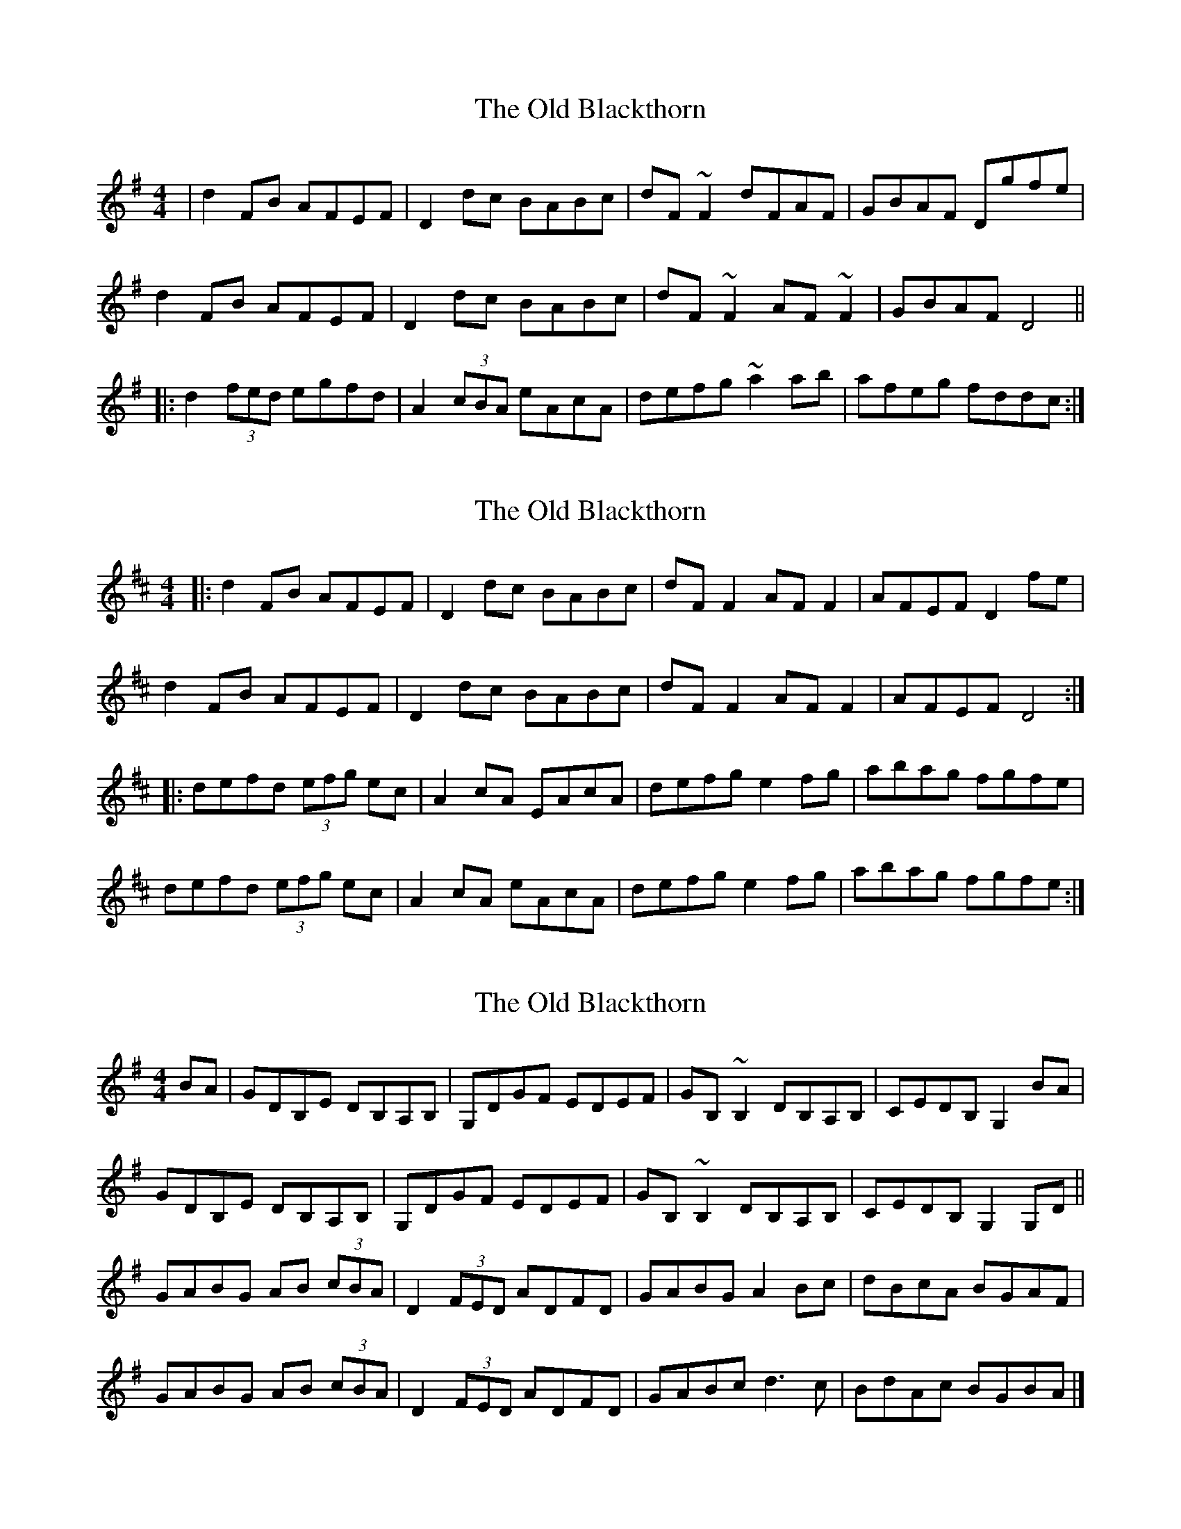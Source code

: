 X: 1
T: Old Blackthorn, The
Z: Josh Kane
S: https://thesession.org/tunes/720#setting720
R: reel
M: 4/4
L: 1/8
K: Dmix
| d2FB AFEF | D2dc BABc | dF~F2 dFAF | GBAF Dgfe |
d2FB AFEF | D2dc BABc | dF~F2 AF~F2| GBAF D4 ||
|: d2 (3fed egfd | A2 (3cBA eAcA | defg ~a2ab | afeg fddc :|
X: 2
T: Old Blackthorn, The
Z: ceolachan
S: https://thesession.org/tunes/720#setting13793
R: reel
M: 4/4
L: 1/8
K: Dmaj
|: d2 FB AFEF | D2 dc BABc | dF F2 AF F2 | AFEF D2 fe |d2 FB AFEF | D2 dc BABc | dF F2 AF F2 | AFEF D4 :||:defd (3efg ec | A2 cA EAcA | defg e2 fg | abag fgfe |defd (3efg ec | A2 cA eAcA |defg e2 fg | abag fgfe :|
X: 3
T: Old Blackthorn, The
Z: BanjoManDingo
S: https://thesession.org/tunes/720#setting13794
R: reel
M: 4/4
L: 1/8
K: Gmaj
BA|GDB,E DB,A,B,|G,DGF EDEF|GB,~B,2 DB,A,B,|CEDB, G,2BA|GDB,E DB,A,B,|G,DGF EDEF|GB,~B,2 DB,A,B,|CEDB, G,2G,D||GABG AB (3cBA|D2 (3FED ADFD|GABG A2Bc|dBcA BGAF|GABG AB (3cBA|D2 (3FED ADFD|GABc d3c|BdAc BGBA|]
X: 4
T: Old Blackthorn, The
Z: Wizzard
S: https://thesession.org/tunes/720#setting26755
R: reel
M: 4/4
L: 1/8
K: Dmaj
fe|d2FABAFA|D2dcBABc|dFF1/2F1/2F AFF1/2F1/2F|GBAFD2fe|
|d2FABAFA|D2dcBABc|dFF1/2F1/2F AFF1/2F1/2F|GBAFD4|
|d2fdegfe|A2c1/2B1/2AeAc1/2B1/2A|defga2ab |afegfdec|
|d2 fdegfe |A2c1/2B1/2AeAc1/2B1/2A|defga2ab|afged4|
X: 5
T: Old Blackthorn, The
Z: Ian Varley
S: https://thesession.org/tunes/720#setting29254
R: reel
M: 4/4
L: 1/8
K: Dmaj
fe |: d2 FB AFEF | D2 FA B2Bc | dF ~F2 AF ~F2 | GBAF D2 fe |
d2 FB AFEF | D2 FA BABc | dF ~F2 AF ~F2 | GBAF D4 :|
|:d2fd eg ec | A2 cA eAcA | defg a2 ba | afeg fddc |
defd eg ec | A2 cA eAcA |defg a2 ba | afef d4 :|
X: 6
T: Old Blackthorn, The
Z: Tijn Berends
S: https://thesession.org/tunes/720#setting30088
R: reel
M: 4/4
L: 1/8
K: Fmaj
||e2|fAAd cAGA|Fffe dcde|fAAd cAFA|GFEG Fbag|
|fAAd cAGA|Fffe dcde|fAAd cAFA|GFEG F2~f2||
|f2a/g/f gbaf|c2 e/d/c gcec|fgab c'2 c'd'|c'agb af~f2|
|f2a/g/f gbaf|c2 e/d/c gcec|fgab c'2 c'd'|c'aga f4||
